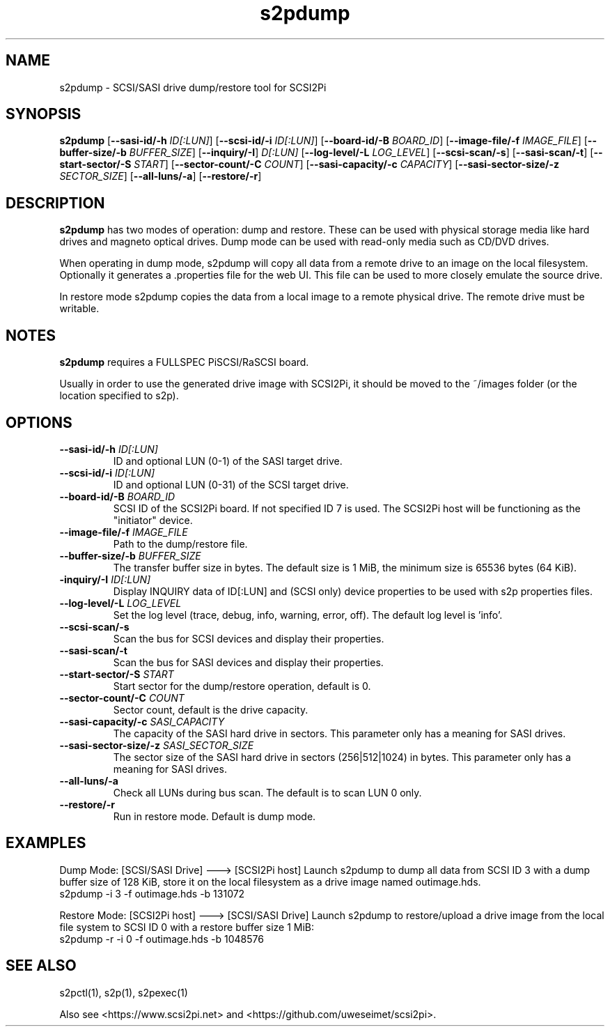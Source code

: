 .TH s2pdump 1
.SH NAME
s2pdump \- SCSI/SASI drive dump/restore tool for SCSI2Pi
.SH SYNOPSIS
.B s2pdump
[\fB\--sasi-id/-h\fR \fIID[:LUN]\fR]
[\fB\--scsi-id/-i\fR \fIID[:LUN]\fR]
[\fB\--board-id/-B\fR \fIBOARD_ID\fR]
[\fB\--image-file/-f\fR \fIIMAGE_FILE\fR]
[\fB\--buffer-size/-b\fR \fIBUFFER_SIZE\fR]
[\fB\--inquiry/-I\fR] \fID[:LUN]\fR
[\fB\--log-level/-L\fR \fILOG_LEVEL\fR]
[\fB\--scsi-scan/-s\fR]
[\fB\--sasi-scan/-t\fR]
[\fB\--start-sector/-S\fR \fISTART\fR]
[\fB\--sector-count/-C\fR \fICOUNT\fR]
[\fB\--sasi-capacity/-c\fR \fICAPACITY\fR]
[\fB\--sasi-sector-size/-z\fR \fISECTOR_SIZE\fR]
[\fB\--all-luns/-a\fR]
[\fB\--restore/-r\fR]

.SH DESCRIPTION
.B s2pdump
has two modes of operation: dump and restore. These can be used with physical storage media like hard drives and magneto optical drives. Dump mode can be used with read-only media such as CD/DVD drives.

When operating in dump mode, s2pdump will copy all data from a remote drive to an image on the local filesystem. Optionally it generates a .properties file for the web UI. This file can be used to more closely emulate the source drive.

In restore mode s2pdump copies the data from a local image to a remote physical drive. The remote drive must be writable. 

.SH NOTES

.B s2pdump
requires a FULLSPEC PiSCSI/RaSCSI board.

Usually in order to use the generated drive image with SCSI2Pi, it should be moved to the ~/images folder (or the location specified to s2p).

.SH OPTIONS
.TP
.BR \--sasi-id/-h\fI " "\fIID[:LUN]
ID and optional LUN (0-1) of the SASI target drive.
.TP
.BR \--scsi-id/-i\fI " "\fIID[:LUN]
ID and optional LUN (0-31) of the SCSI target drive.
.TP
.BR \--board-id/-B\fI " "\fIBOARD_ID
SCSI ID of the SCSI2Pi board. If not specified ID 7 is used. The SCSI2Pi host will be functioning as the "initiator" device.
.TP
.BR \--image-file/-f\fI " "\fIIMAGE_FILE
Path to the dump/restore file.
.TP
.BR \--buffer-size/-b\fI " "\fIBUFFER_SIZE
The transfer buffer size in bytes. The default size is 1 MiB, the minimum size is 65536 bytes (64 KiB).
.TP
.BR \-inquiry/-I\fI " "\fIID[:LUN]
Display INQUIRY data of ID[:LUN] and (SCSI only) device properties to be used with s2p properties files.
.TP
.BR \--log-level/-L\fI " " \fILOG_LEVEL
Set the log level (trace, debug, info, warning, error, off). The default log level is 'info'.
.TP
.BR \--scsi-scan/-s\fI
Scan the bus for SCSI devices and display their properties.
.TP
.BR \--sasi-scan/-t\fI
Scan the bus for SASI devices and display their properties.
.TP
.BR \--start-sector/-S\fI "  " \fISTART
Start sector for the dump/restore operation, default is 0.
.TP
.BR \--sector-count/-C\fI "  " \fICOUNT
Sector count, default is the drive capacity.
.TP
.BR \--sasi-capacity/-c\fI " "\fISASI_CAPACITY
The capacity of the SASI hard drive in sectors. This parameter only has a meaning for SASI drives.
.TP
.BR \--sasi-sector-size/-z\fI " "\fISASI_SECTOR_SIZE
The sector size of the SASI hard drive in sectors (256|512|1024) in bytes. This parameter only has a meaning for SASI drives.
.TP
.BR \--all-luns/-a\fI
Check all LUNs during bus scan. The default is to scan LUN 0 only.
.TP
.BR \--restore/-r\fI
Run in restore mode. Default is dump mode.

.SH EXAMPLES
Dump Mode: [SCSI/SASI Drive] ---> [SCSI2Pi host]
Launch s2pdump to dump all data from SCSI ID 3 with a dump buffer size of 128 KiB, store it on the local filesystem as a drive image named outimage.hds.
   s2pdump -i 3 -f outimage.hds -b 131072

Restore Mode: [SCSI2Pi host] ---> [SCSI/SASI Drive]
Launch s2pdump to restore/upload a drive image from the local file system to SCSI ID 0 with a restore buffer size 1 MiB:
   s2pdump -r -i 0 -f outimage.hds -b 1048576

.SH SEE ALSO
s2pctl(1), s2p(1), s2pexec(1)
 
Also see <https://www.scsi2pi.net> and <https://github.com/uweseimet/scsi2pi>.
